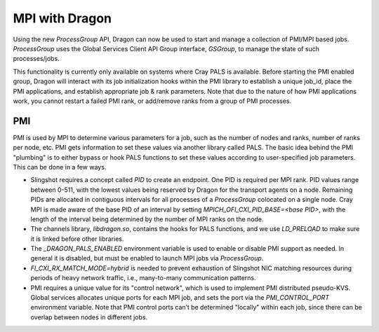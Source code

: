 MPI with Dragon
+++++++++++++++

Using the new `ProcessGroup` API, Dragon can now be used to start and manage a collection of PMI/MPI based jobs.
`ProcessGroup` uses the Global Services Client API Group interface, `GSGroup`, to manage the state of such
processes/jobs.

This functionality is currently only available on systems where Cray PALS is available. Before starting the
PMI enabled group, Dragon will interact with its job initialization hooks within the PMI library
to establish a unique job_id, place the PMI applications, and establish appropriate job & rank
parameters. Note that due to the nature of how PMI applications work, you cannot restart a
failed PMI rank, or add/remove ranks from a group of PMI processes.


PMI
---

PMI is used by MPI to determine various parameters for a job, such as the number of nodes and ranks,
number of ranks per node, etc. PMI gets information to set these values via another library called
PALS. The basic idea behind the PMI "plumbing" is to either bypass or hook PALS functions to
set these values according to user-specified job parameters. This can be done in a few ways.

* Slingshot requires a concept called `PID` to create an endpoint. One PID is required per MPI rank. PID values range between 0-511, with the lowest values being reserved by Dragon for the transport agents on a node. Remaining PIDs are allocated in contiguous intervals for all processes of a `ProcessGroup` colocated on a single node. Cray MPI is made aware of the base PID of an interval by setting `MPICH_OFI_CXI_PID_BASE=<base PID>`, with the length of the interval being determined by the number of MPI ranks on the node.
* The channels library, `libdragon.so`, contains the hooks for PALS functions, and we use `LD_PRELOAD` to make sure it is linked before other libraries.
* The `_DRAGON_PALS_ENABLED` environment variable is used to enable or disable PMI support as needed. In general it is disabled, but must be enabled to launch MPI jobs via `ProcessGroup`.
* `FI_CXI_RX_MATCH_MODE=hybrid` is needed to prevent exhaustion of Slingshot NIC matching resources during periods of heavy network traffic, i.e., many-to-many communication patterns.
* PMI requires a unique value for its "control network", which is used to implement PMI distributed pseudo-KVS. Global services allocates unique ports for each MPI job, and sets the port via the `PMI_CONTROL_PORT` environment variable. Note that PMI control ports can’t be determined "locally" within each job, since there can be overlap between nodes in different jobs.
